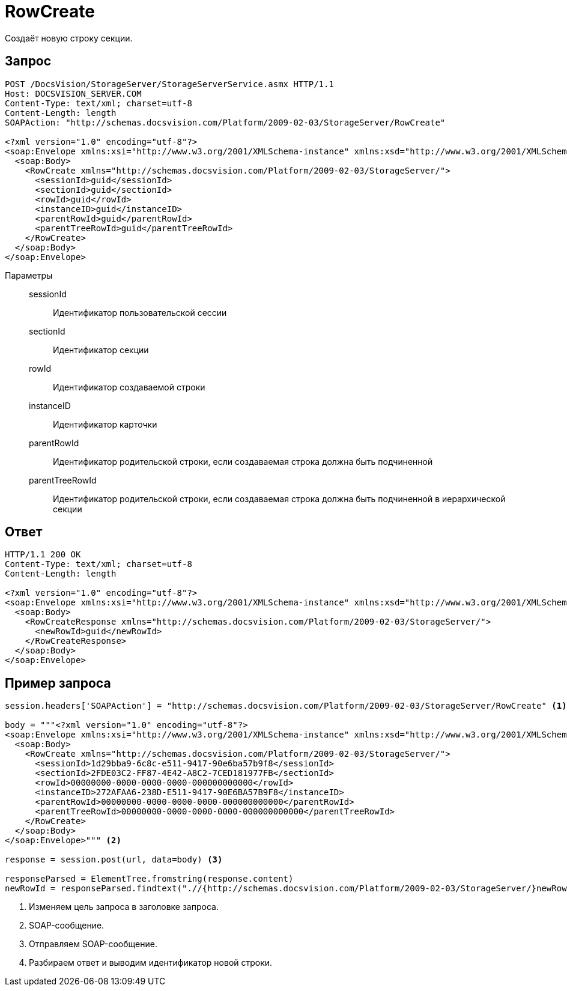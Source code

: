 = RowCreate

Создаёт новую строку секции.

== Запрос

[source,python]
----
POST /DocsVision/StorageServer/StorageServerService.asmx HTTP/1.1
Host: DOCSVISION_SERVER.COM
Content-Type: text/xml; charset=utf-8
Content-Length: length
SOAPAction: "http://schemas.docsvision.com/Platform/2009-02-03/StorageServer/RowCreate"

<?xml version="1.0" encoding="utf-8"?>
<soap:Envelope xmlns:xsi="http://www.w3.org/2001/XMLSchema-instance" xmlns:xsd="http://www.w3.org/2001/XMLSchema" xmlns:soap="http://schemas.xmlsoap.org/soap/envelope/">
  <soap:Body>
    <RowCreate xmlns="http://schemas.docsvision.com/Platform/2009-02-03/StorageServer/">
      <sessionId>guid</sessionId>
      <sectionId>guid</sectionId>
      <rowId>guid</rowId>
      <instanceID>guid</instanceID>
      <parentRowId>guid</parentRowId>
      <parentTreeRowId>guid</parentTreeRowId>
    </RowCreate>
  </soap:Body>
</soap:Envelope>
----

Параметры::
sessionId:::
Идентификатор пользовательской сессии
sectionId:::
Идентификатор секции
rowId:::
Идентификатор создаваемой строки
instanceID:::
Идентификатор карточки
parentRowId:::
Идентификатор родительской строки, если создаваемая строка должна быть подчиненной
parentTreeRowId:::
Идентификатор родительской строки, если создаваемая строка должна быть подчиненной в иерархической секции

== Ответ

[source,python]
----
HTTP/1.1 200 OK
Content-Type: text/xml; charset=utf-8
Content-Length: length

<?xml version="1.0" encoding="utf-8"?>
<soap:Envelope xmlns:xsi="http://www.w3.org/2001/XMLSchema-instance" xmlns:xsd="http://www.w3.org/2001/XMLSchema" xmlns:soap="http://schemas.xmlsoap.org/soap/envelope/">
  <soap:Body>
    <RowCreateResponse xmlns="http://schemas.docsvision.com/Platform/2009-02-03/StorageServer/">
      <newRowId>guid</newRowId>
    </RowCreateResponse>
  </soap:Body>
</soap:Envelope>
----

== Пример запроса

[source,python]
----
session.headers['SOAPAction'] = "http://schemas.docsvision.com/Platform/2009-02-03/StorageServer/RowCreate" <.>

body = """<?xml version="1.0" encoding="utf-8"?>
<soap:Envelope xmlns:xsi="http://www.w3.org/2001/XMLSchema-instance" xmlns:xsd="http://www.w3.org/2001/XMLSchema" xmlns:soap="http://schemas.xmlsoap.org/soap/envelope/">
  <soap:Body>
    <RowCreate xmlns="http://schemas.docsvision.com/Platform/2009-02-03/StorageServer/">
      <sessionId>1d29bba9-6c8c-e511-9417-90e6ba57b9f8</sessionId>
      <sectionId>2FDE03C2-FF87-4E42-A8C2-7CED181977FB</sectionId>
      <rowId>00000000-0000-0000-0000-000000000000</rowId>
      <instanceID>272AFAA6-238D-E511-9417-90E6BA57B9F8</instanceID>
      <parentRowId>00000000-0000-0000-0000-000000000000</parentRowId>
      <parentTreeRowId>00000000-0000-0000-0000-000000000000</parentTreeRowId>
    </RowCreate>
  </soap:Body>
</soap:Envelope>""" <.>

response = session.post(url, data=body) <.>

responseParsed = ElementTree.fromstring(response.content)
newRowId = responseParsed.findtext(".//{http://schemas.docsvision.com/Platform/2009-02-03/StorageServer/}newRowId") <.>
----
<.> Изменяем цель запроса в заголовке запроса.
<.> SOAP-сообщение.
<.> Отправляем SOAP-сообщение.
<.> Разбираем ответ и выводим идентификатор новой строки.
